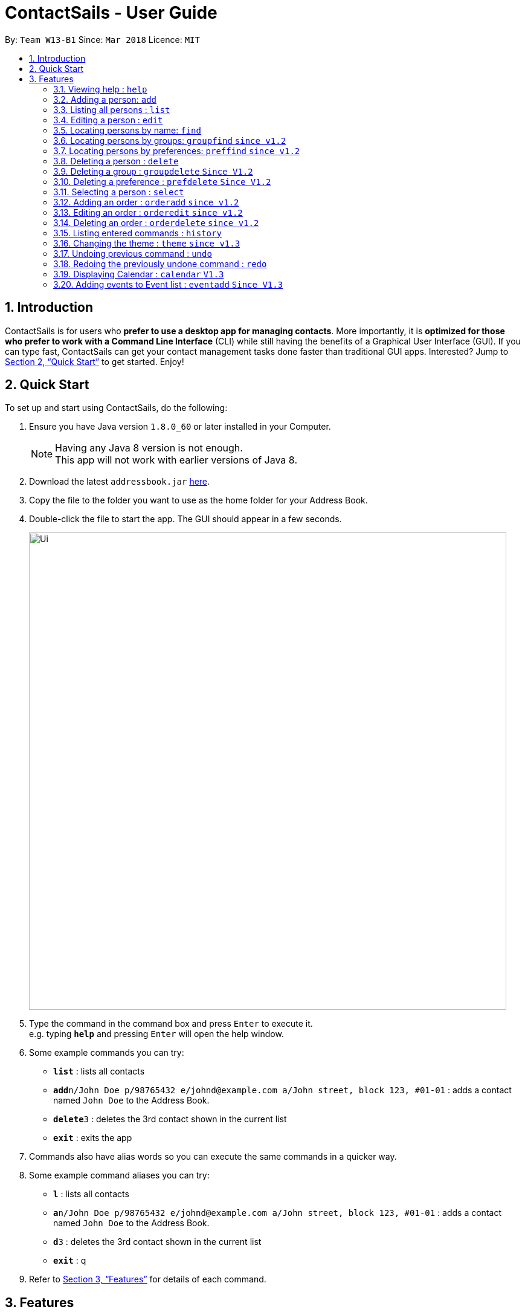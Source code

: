 = ContactSails - User Guide
:toc:
:toc-title:
:toc-placement: preamble
:sectnums:
:imagesDir: images
:stylesDir: stylesheets
:xrefstyle: full
:experimental:
ifdef::env-github[]
:tip-caption: :bulb:
:note-caption: :information_source:
endif::[]
:repoURL: https://github.com/se-edu/addressbook-level4

By: `Team W13-B1`      Since: `Mar 2018`      Licence: `MIT`

== Introduction

ContactSails is for users who *prefer to use a desktop app for managing contacts*. More importantly, it is *optimized for those who prefer to work with a Command Line Interface* (CLI) while still having the benefits of a Graphical User Interface (GUI). If you can type fast, ContactSails can get your contact management tasks done faster than traditional GUI apps. Interested? Jump to <<Quick Start>> to get started. Enjoy!

== Quick Start

To set up and start using ContactSails, do the following:

.  Ensure you have Java version `1.8.0_60` or later installed in your Computer.
+
[NOTE]
Having any Java 8 version is not enough. +
This app will not work with earlier versions of Java 8.
+
.  Download the latest `addressbook.jar` link:{repoURL}/releases[here].
.  Copy the file to the folder you want to use as the home folder for your Address Book.
.  Double-click the file to start the app. The GUI should appear in a few seconds.
+
image::Ui.png[width="790"]
+
.  Type the command in the command box and press kbd:[Enter] to execute it. +
e.g. typing *`help`* and pressing kbd:[Enter] will open the help window.
.  Some example commands you can try:

* *`list`* : lists all contacts
* **`add`**`n/John Doe p/98765432 e/johnd@example.com a/John street, block 123, #01-01` : adds a contact named `John Doe` to the Address Book.
* **`delete`**`3` : deletes the 3rd contact shown in the current list
* *`exit`* : exits the app

.  Commands also have alias words so you can execute the same commands in a quicker way.
.  Some example command aliases you can try:

* *`l`* : lists all contacts
* **`a`**`n/John Doe p/98765432 e/johnd@example.com a/John street, block 123, #01-01` : adds a contact named `John Doe` to the Address Book.
* **`d`**`3` : deletes the 3rd contact shown in the current list
* *`exit`* : q

.  Refer to <<Features>> for details of each command.

[[Features]]
== Features

This section describes each command in ContactSails in detail.

====
*Command Format*

* Words in `UPPER_CASE` are the parameters to be supplied by the user e.g. in `add n/NAME`, `NAME` is a parameter which can be used as `add n/John Doe`.
* Items in square brackets are optional e.g `n/NAME [g/GROUP]` can be used as `n/John Doe g/friend` or as `n/John Doe`.
* Items with `…`​ after them can be used multiple times including zero times e.g. `[g/GROUP]...` `[pr/PREFERENCE]...` can be used as `{nbsp}` (i.e. 0 times), `g/friend`, `g/friend g/family` etc.
* Parameters can be in any order e.g. if the command specifies `n/NAME p/PHONE_NUMBER`, `p/PHONE_NUMBER n/NAME` is also acceptable.
====

[TIP]
ContactSails will automatically complete the command you want to enter if you press the `TAB` key. +
For example, typing `ad` in the command box and then pressing `TAB` will automatically fill `add n/NAME p/PHONE_NUMBER e/EMAIL a/ADDRESS [g/GROUP]...[pr/PREFERENCE]` in the command box.

=== Viewing help : `help`

Format: `help` +
Alias: `?`

=== Adding a person: `add`

Adds a person to the address book +
Format: `add n/NAME p/PHONE_NUMBER e/EMAIL a/ADDRESS [g/GROUP]... [pr/PREFERENCE]...` +
Alias: `a`

[TIP]
A person can have any number of groups and preferences (including 0)

Examples:

* `add n/John Doe p/98765432 e/johnd@example.com a/John street, block 123, #01-01 pr/notebooks` OR +
`a n/John Doe p/98765432 e/johnd@example.com a/John street, block 123, #01-01 pr/notebooks` +
* `add n/Betsy Crowe g/friend e/betsycrowe@example.com a/Newgate Prison p/1234567 g/criminal` OR +
`a n/Betsy Crowe g/friend e/betsycrowe@example.com a/Newgate Prison p/1234567 g/criminal`

=== Listing all persons : `list`

Shows a list of all persons in the address book. +
Format: `list` +
Alias: `l`

=== Editing a person : `edit`

Edits an existing person in the address book. +
Format: `edit INDEX [n/NAME] [p/PHONE] [e/EMAIL] [a/ADDRESS] [g/GROUP]... [pr/PREFERENCE]...` +
Alias: `e`

****
* Edits the person at the specified `INDEX`. The index refers to the index number shown in the last person listing. The index *must be a positive integer* 1, 2, 3, ...
* At least one of the optional fields must be provided.
* Existing values will be updated to the input values.
* When editing groups or preferences, the existing groups and preferences of the person will be removed i.e adding of groups and preferences is not cumulative.
* You can remove all the person's groups and preferences by typing `g/` and `pr/` without specifying any groups and preferences after it respectively.
****

Examples:

* `edit 1 p/91234567 e/johndoe@example.com` OR +
`e 1 p/91234567 e/johndoe@example.com` +
Edits the phone number and email address of the 1st person to be `91234567` and `johndoe@example.com` respectively.

* `edit 2 n/Betsy Crower g/` OR +
`e 2 n/Betsy Crower g/` +
Edits the name of the 2nd person to be `Betsy Crower` and clears all existing groups.

=== Locating persons by name: `find`

Finds persons whose names contain any of the given keywords. +
Format: `find KEYWORD [MORE_KEYWORDS]` +
Alias: `f KEYWORD [MORE KEYWORDS]`

****
* The search is case insensitive. e.g `hans` will match `Hans`
* The order of the keywords does not matter. e.g. `Hans Bo` will match `Bo Hans`
* Only the name is searched.
* Only full words will be matched e.g. `Han` will not match `Hans`
* Persons matching at least one keyword will be returned (i.e. `OR` search). e.g. `Hans Bo` will return `Hans Gruber`, `Bo Yang`
****

Examples:

* `find John` OR +
`f John` +
Returns `john` and `John Doe`

* `find Betsy Tim John` OR +
`f Betsy Tim John` +
Returns any person having names `Betsy`, `Tim`, or `John`

=== Locating persons by groups: `groupfind` `since v1.2`

Finds persons whose groups matches any of the given keywords. +
Format: `groupfind KEYWORD [MORE_KEYWORDS]` +
Alias: `gf KEYWORD [MORE_KEYWORDS]`

****
* The search is case insensitive. e.g `Friends` will match `friends`
* Only the names of groups of a person is searched.
* Only full words will be matched e.g. `friend` will not match `friends`
* Persons matching at least one keyword will be returned (i.e. `OR` search). e.g. `criminal friends` will return `John Doe`, `Betsy Crowe` who have the groups `friends` and `criminal` respectively.
****

Examples:

* `groupfind friends` OR +
`gf friends` +
Returns `John Doe`

* `groupfind neighbours friends colleagues` OR +
`gf neighbours friends colleagues` +
Returns any person having groups `neighbours`, `friends`, or `colleagues`

=== Locating persons by preferences: `preffind` `since v1.2`

Finds persons whose preferences matches any of the given keywords. +
Format: `preffind KEYWORD [MORE_KEYWORDS]` +
Alias: `pf KEYWORD [MORE_KEYWORDS]`

****
* The search is case insensitive. e.g `Computers` will match `computers`
* Only the names of preferences of a person is searched.
* Only full words will be matched e.g. `computer` will not match `computers`
* Persons matching at least one keyword will be returned (i.e. `OR` search). e.g. `computers knives` will return `John Doe`, `Betsy Crowe` who have the preferences `computers` and `knives` respectively.
****

Examples:

* `preffind computers` OR +
`pf computers` +
Returns `John Doe`

* `preffind computers shoes necklaces` OR +
`pf computers shoes necklaces` +
Returns any person having preferences `computers`, `shoes`, or `necklaces`

=== Deleting a person : `delete`

Deletes the specified person from the address book. +
Format: `delete INDEX` +
Alias: `d INDEX`

****
* Deletes the person at the specified `INDEX`.
* The index refers to the index number shown in the most recent listing.
* The index *must be a positive integer* 1, 2, 3, ...
****

Examples:

* `list` +
`delete 2` OR `d 2` +
Deletes the 2nd person in the address book.

* `find Betsy` +
`delete 1`  OR `d 1` +
Deletes the 1st person in the results of the `find` command.

=== Deleting a group : `groupdelete` `Since V1.2`

Deletes the specified group from the address book. +
Format: `groupdelete GROUP_NAME` +
Alias: `gd GROUP_NAME`

****
* Deletes the group specified by `GROUP_NAME`.
* The group name must be alphanumeric.
* All persons with specified group will have their group tag removed.
****

Examples:

* `groupdelete friends` OR+
`gd friends`+
All persons in ContactSails with the group `friends` will have the group removed.

=== Deleting a preference : `prefdelete` `Since V1.2`

Deletes the specified preference from the address book. +
Format: `prefdelete PREFERENCE_NAME` +
Alias: `pd PREFERENCE_NAME`

****
* Deletes the preference specified by `PREFERENCE_NAME`.
* The preference name must be alphanumeric.
* All persons with specified preference will have their preference tag removed.
****

Examples:

* `prefdelete computers` OR+
`pd computers`+
All persons in ContactSails with the preference [computers] will have the preference removed.

=== Selecting a person : `select`

Selects the person identified by the index number used in the last person listing. +
Format: `select INDEX` +
Alias: `s INDEX`

****
* Selects the person and loads the Google search page the person at the specified `INDEX`.
* The index refers to the index number shown in the most recent listing.
* The index *must be a positive integer* `1, 2, 3, ...`
****

Examples:

* `list` +
`select 2` OR `s 2` +
Selects the 2nd person in the address book.

* `find Betsy` +
`select 1` OR `s 1` +
Selects the 1st person in the results of the `find` command.

=== Adding an order : `orderadd` `since v1.2`

Adds an order to the person specified by the index number used in the last person listing. +
Format: `orderadd INDEX i/ORDER INFORMATION pr/PRICE q/QUANTITY d/DELIVERY DATE` +
Alias: `oa`

[NOTE]
For now, orders are added to the list of all orders and not the person selected.
We are planning to implement this aspect by `v1.3`.

Examples:

* `list` +
`orderadd 1 i/Chocolates pr/10.00 q/5 d/12-08-2018` OR +
`oa 1 i/Chocolates pr/10.00 q/5 d/12-08-2018` +
Adds the 'Chocolates' order to the 1st person in the address book.

* `find Betsy` +
`orderadd 2 i/Books pr/20.00 q/2 d/04-11-2018` OR +
`oa 2 i/Books pr/20.00 q/2 d/04-11-2018` +
Adds the 'Books' order to 2nd person in the results of the `find` command.

=== Editing an order : `orderedit` `since v1.2`

Edits the order specified by the index number used in the order listing. +
Format: `orderedit INDEX [i/ORDER INFORMATION] [pr/PRICE] [q/QUANTITY] [d/DELIVERY DATE]` +
Alias: `oe`

****
* Edits the order at the specified `INDEX`. The index refers to the index number shown in the last order listing. The index *must be a positive integer* 1, 2, 3, ...
* At least one of the optional fields must be provided.
* Existing values will be updated to the input values.
****

Examples:

* `orderedit 1 q/10` OR +
`or 1 q/10` +
Edits the quantity field of the 1st order to be 10.

=== Deleting an order : `orderdelete` `since v1.2`

Deletes the order specified by the index number used in the order listing. +
Format: `orderdelete INDEX` +
Alias: `od`

****
* Deletes the order at the specified `INDEX`.
* The index refers to the index number shown in the most recent order listing.
* The index *must be a positive integer* 1, 2, 3, ...
****

Examples:

* `orderdelete 3` OR +
`od 3` +
Deletes the 3rd order of the order list in the address book.

=== Listing entered commands : `history`

Lists all the commands that you have entered in reverse chronological order. +
Format: `history` +
Alias: `h`

[NOTE]
====
Pressing the kbd:[&uarr;] and kbd:[&darr;] arrows will display the previous and next input respectively in the command box.
====

=== Changing the theme : `theme` `since v1.3`

Changes the theme of the application. +
Format: `theme THEME_TYPE` +
Alias: `t`

****
* Currently, you can choose between 'dark' and 'light' themes only.
****

Examples:

* `theme light` OR +
`t light` +
Changes the theme of the application to the light theme.

// tag::undoredo[]
=== Undoing previous command : `undo`

Restores the address book to the state before the previous _undoable_ command was executed. +
Format: `undo` +
Alias: `u`

[NOTE]
====
Undoable commands: those commands that modify the address book's content (`add`, `delete`, `edit` and `clear`).
====

Examples:

* `delete 1` +
`list` +
`undo` OR `u` (reverses the `delete 1` command) +

* `select 1` +
`list` +
`undo` OR `u` +
The `undo` command fails as there are no undoable commands executed previously.

* `delete 1` +
`clear` +
`undo` OR `u` (reverses the `clear` command) +
`undo` OR `u` (reverses the `delete 1` command) +

=== Redoing the previously undone command : `redo`

Reverses the most recent `undo` command. +
Format: `redo`

Examples:

* `delete 1` +
`undo` (reverses the `delete 1` command) +
`redo` OR `r` (reapplies the `delete 1` command) +

* `delete 1` +
`redo` OR `r` +
The `redo` command fails as there are no `undo` commands executed previously.

* `delete 1` +
`clear` +
`undo` (reverses the `clear` command) +
`undo` (reverses the `delete 1` command) +
`redo` OR `r` (reapplies the `delete 1` command) +
`redo` OR `r` (reapplies the `clear` command) +
// end::undoredo[]

=== Displaying Calendar : `calendar` `V1.3`

Displays the Calendar at centre of window in Month-View format. +
Format: `calendar` +
Alias: `cal` +

****
* Calendar shows current month.
* Calendar will display all incoming events within timeframe of the Month-View.
****

Examples:

* `calendar`` OR +
`cal` +
Shows Calendar in Month-View.

<<<<<<< HEAD
* `calendar week` OR +
`cal week` +
Shows Calendar in Week-View

=======
>>>>>>> 70ecd97c82883167c52000bc25988dbf77df06b0
=== Listing all events : `eventlist` `Coming in V1.5`

Shows a list of all events in the address book. +
Format: `eventlist` +
Alias: `el`

<<<<<<< HEAD
=== Adding events to Event list : `eventadd` `Coming in V1.5`

Adds an event to the Event list. +
Format: `eventadd t/TITLE [sd/START_DATE] ed/END_DATE [st/START_TIME] et/END_TIME [i/INDEX]...` +
Alias: `ea t/TITLE [sd/START_DATE] ed/END_DATE [st/START_TIME] et/END_TIME [i/INDEX]...` +
=======
=== Adding events to Event list : `eventadd` `Since V1.3`

Adds an event to the Event list. +
Format: `eventadd t/TITLE [sd/START_DATE] ed/END_DATE [st/START_TIME] et/END_TIME` +
Alias: `ea t/TITLE [sd/START_DATE] ed/END_DATE [st/START_TIME] et/END_TIME` +
>>>>>>> 70ecd97c82883167c52000bc25988dbf77df06b0

****
* If input does not contain START_DATE, it is assumed that START DATE is the same as END_DATE.
* If input does not contain START_TIME, it is assumed that START_TIME is 00:00.
* TITLE is alphanumeric and accepts white space. TITLE accepts maximum of 40 characters.
* START_DATE and END_DATE must follow the format: DD-MM-YYYY (E.g. 04-04-2020 represents 4 April 2020)
* START_TIME and END_TIME must follow the 24-Hour format: HH:MM (E.g. 23:59)
****

Examples:

<<<<<<< HEAD
* `eventadd t/meet with boss` OR +
`ea t/meet with boss ed/05-05-2020 st/1000 et/1200` +
Creates an event with listed title, starts from 1000 and ends at 1200 on 5 May 2020. +
Event appears on specified date in the Calendar.

* `eventadd t/roadshow sd/01-01-2019 ed/10-01-2019 st/0900 et/1800` OR +
`ea t/roadshow sd/01-01-2019 ed/10-01-2019 st/0900 et/1800` +
=======
* `eventadd t/meet with boss ed/05-05-2020 st/10:00 et/12:00` OR +
`ea t/meet with boss ed/05-05-2020 st/10:00 et/12:00` +
Creates an event with listed title, starts from 1000 and ends at 1200 on 5 May 2020. +
Event appears on specified date in the Calendar.

* `eventadd t/roadshow sd/01-01-2019 ed/10-01-2019 st/09:00 et/18:00` OR +
`ea t/roadshow sd/01-01-2019 ed/10-01-2019 st/09:00 et/18:00` +
>>>>>>> 70ecd97c82883167c52000bc25988dbf77df06b0
Event starting from 1 Jan 2019 1000 and ending at 10 Jan 2019 1800 appears at the specified time period in Calendar.

=== editing events in Event list : `eventedit` `Coming in V1.5`

Edits an existing event in the Event List. +
Format: `eventedit e/EVENT_INDEX [t/TITLE] [sd/START_DATE] [ed/END_DATE] [st/START_TIME] [et/END_TIME] [i/INDEX]...` +
Alias: `ee e/EVENT_INDEX [t/TITLE] [sd/START_DATE] [ed/END_DATE] [st/START_TIME] [et/END_TIME] [i/INDEX]...` +

****
* Edits the event at specified EVENT_INDEX. The index refers to the index number shown in the last event listing. The index *must be a positive integer* 1, 2, 3, ...
* At least one of the optional fields must be provided.
* Person at the specified INDEX shown in the last person listing will be tagged to the event.
* When editing INDEX, the existing persons tagged to the event will be removed i.e adding of person indexes is not cumulative.
* You can remove all persons tagged to the event by typing `i/` without specifying any positive integer after it.
****

Examples:

* `eventedit e/1 t/meet with bosses et/1400` OR +
`ee e/1 t/meet with bosses et/1400` +
Edits title and end time of 1st event in Event list to "meet with bosses" and 1400 respectively. +
Changes reflect on the Calendar.

* `eventedit e/3 sd/01-01-2019 ed/11-01-2019 st/0900 et/1800 i/` OR +
`ee e/3 sd/01-01-2019 ed/11-01-2019 st/0900 et/1800 i/` +
Edits starting date and time, ending date and time of the 3rd event in Event list. +
Removes all persons tagged to the event.

=== Deleting events in Event list : `eventdelete` `Coming in V1.5`

Deletes an existing event in Event list. +
Format: `eventdelete EVENT_INDEX` +
Alias: `ed EVENT_INDEX` +

****
* Deletes event at specified EVENT_INDEX of Event list.
* The index refers to index number shown in the most recent event listing.
* The index *must be a positive integer* 1, 2, 3, ...
****

Examples:

* `eventdelete 1` OR +
`ed 1` +
Deletes the event at index 1 of most recent event listing. +
Event is removed from the Calendar.

=== Clearing all entries in Event List : `eventclear` `Coming in V1.5`

Clears all event list entries from the address book. +
Format: `eventclear` +
Alias: `ec`

=== Clearing all entries : `clear`

Clears all entries from the address book. +
Format: `clear` +
Alias: `c`

=== Exiting the program : `exit`

Exits the program. +
Format: `exit` +
Alias: `q`

=== Saving the data

Address book data are saved in the hard disk automatically after any command that changes the data. +
There is no need to save manually.

== FAQ

*Q*: How do I transfer my data to another Computer? +
*A*: Install the app in the other computer and overwrite the empty data file it creates with the file that contains the data of your previous Address Book folder.

== Command Summary

* *Add* `add n/NAME p/PHONE_NUMBER e/EMAIL a/ADDRESS [g/GROUP]... [pr/PREFERENCE]...` +
e.g. `add n/James Ho p/22224444 e/jamesho@example.com a/123, Clementi Rd, 1234665 g/friend g/colleague pr/computers`
* *Add Event [Coming in V1.5]* : `eventadd t/TITLE [sd/START_DATE] ed/END_DATE [st/START_TIME] et/END_TIME [i/INDEX]...` +
e.g. `eventadd t/roadshow sd/01-01-2019 ed/10-01-2019 st/0900 et/1800`
* *Calendar [Coming in V1.5]* : `calendar [VIEW_FORMAT]` +
e.g. `calendar year`
* *Clear* : `clear`
* *Clear Event list [Coming in V1.5]* : `eventclear`
* *Delete* : `delete INDEX` +
e.g. `delete 3`
* *Delete Event [Coming in V1.5]* : `eventdelete INDEX` +
e.g. `eventdelete 2`
* *Delete Group* : `groupdelete GROUP_NAME` +
e.g. `groupdelete friends`
* *Delete Preference*: `prefdelete PREFERENCE_NAME` +
e.g. `prefdelete computers`
* *Edit* : `edit INDEX [n/NAME] [p/PHONE_NUMBER] [e/EMAIL] [a/ADDRESS] [g/GROUP]... [pr/PREFERENCE]...` +
e.g. `edit 2 n/James Lee e/jameslee@example.com`
* *Edit Event [Coming in V1.5]* : `eventedit e/EVENT_INDEX [t/TITLE] [sd/START_DATE] [ed/END_DATE] [st/START_TIME] [et/END_TIME] [i/INDEX]...` +
e.g. `eventedit e/2 t/meeting with Jason ed/20-20-2020 i/2`
* *Find* : `find KEYWORD [MORE_KEYWORDS]` +
e.g. `find James Jake`
* *Findgroup* : groupfind KEYWORD [MORE_KEYWORDS]` +
e.g. `groupfind friends`
* *Findpref* : preffind KEYWORD [MORE_KEYWORDS]` +
e.g. `preffind computers`
* *List* : `list`
* *Help* : `help`
* *Select* : `select INDEX` +
e.g.`select 2`
* *OrderAdd* : `orderadd INDEX i/ORDER INFORMATION pr/PRICE q/QUANTITY d/DELIVERY DATE` +
e.g. `orderadd 1 i/NBA 2k18 pr/229.99 q/1 d/11-09-2018`
* *OrderEdit* : `orderedit INDEX [i/ORDER INFORMATION] [pr/PRICE] [q/QUANTITY] [d/DELIVERY DATE]` +
e.g. `orderedit 1 pr/15.00 d/05-03-2018`
* *OrderDelete* : `orderdelete INDEX` +
e.g. `orderdelete 5`
* *History* : `history`
* *Theme* : `theme THEME_TYPE`
* *Undo* : `undo`
* *Redo* : `redo`
* *Exit* : `exit`

== Command Alias Summary

* *Add* `a n/NAME p/PHONE_NUMBER e/EMAIL a/ADDRESS [g/GROUP]... [pr/PREFERENCE]...` +
e.g. `a n/James Ho p/22224444 e/jamesho@example.com a/123, Clementi Rd, 1234665 g/friend g/colleague pr/computers`
* *Add Event [Coming in V1.5]* : `ea t/TITLE [sd/START_DATE] ed/END_DATE [st/START_TIME] et/END_TIME [i/INDEX]...` +
e.g. `ea t/roadshow sd/01-01-2019 ed/10-01-2019 st/0900 et/1800`
* *Calendar [Coming in V1.5]* : `cal [VIEW_FORMAT]` +
e.g. `cal year`
* *Clear* : `c`
* *Clear Event list [Coming in V1.5]* : `ec`
* *Delete* : `d INDEX` +
e.g. `d 3`
* *Delete Event [Coming in V1.5]* : `ed INDEX` +
e.g. `ed 2`
* *Delete Group* : `gd GROUP_NAME` +
e.g. `gd friends`
* *Delete Preference*: `pd PREFERENCE_NAME` +
e.g. `pd computers`
* *Edit* : `e INDEX [n/NAME] [p/PHONE_NUMBER] [e/EMAIL] [a/ADDRESS] [g/GROUP]... [pr/PREFERENCE]...` +
e.g. `e 2 n/James Lee e/jameslee@example.com`
* *Edit Event [Coming in V1.5]* : `ee e/EVENT_INDEX [t/TITLE] [sd/START_DATE] [ed/END_DATE] [st/START_TIME] [et/END_TIME] [i/INDEX]...` +
e.g. `ee e/2 t/meeting with Jason ed/20-20-2020 i/2`
* *Find* : `f KEYWORD [MORE_KEYWORDS]` +
e.g. `f James Jake`
* *Findgroup* : gf KEYWORD [MORE_KEYWORDS]` +
e.g. `gf friends`
* *Findpref* : pf KEYWORD [MORE_KEYWORDS]` +
e.g. `pf computers`
* *List* : `l`
* *Help* : `?`
* *Select* : `s INDEX` +
e.g. `s 2`
* *OrderAdd* : `oa INDEX i/ORDER INFORMATION pr/PRICE q/QUANTITY d/DELIVERY DATE` +
e.g. `oa 1 i/NBA 2k18 pr/229.99 q/1 d/11-09-2018`
* *OrderEdit* : `oe [i/ORDER INFORMATION] [pr/PRICE] [q/QUANTITY] [d/DELIVERY DATE]` +
e.g. `oe 1 pr/15.00 d/05-03-2018`
* *OrderDelete* : `od INDEX` +
e.g. `od 5`
* *History* : `h`
* *Theme* : `t THEME_TYPE`
* *Undo* : `u`
* *Redo* : `r`
* *Exit* : `q`

== Coming in v2.0

* Encrypting data files
* Reminders
* Sending promotions to target groups
